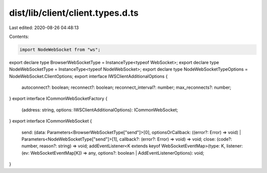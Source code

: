 dist/lib/client/client.types.d.ts
=================================

Last edited: 2020-08-26 04:48:13

Contents:

.. code-block:: ts

    import NodeWebSocket from "ws";
export declare type BrowserWebSocketType = InstanceType<typeof WebSocket>;
export declare type NodeWebSocketType = InstanceType<typeof NodeWebSocket>;
export declare type NodeWebSocketTypeOptions = NodeWebSocket.ClientOptions;
export interface IWSClientAdditionalOptions {
    autoconnect?: boolean;
    reconnect?: boolean;
    reconnect_interval?: number;
    max_reconnects?: number;
}
export interface ICommonWebSocketFactory {
    (address: string, options: IWSClientAdditionalOptions): ICommonWebSocket;
}
export interface ICommonWebSocket {
    send: (data: Parameters<BrowserWebSocketType["send"]>[0], optionsOrCallback: ((error?: Error) => void) | Parameters<NodeWebSocketType["send"]>[1], callback?: (error?: Error) => void) => void;
    close: (code?: number, reason?: string) => void;
    addEventListener<K extends keyof WebSocketEventMap>(type: K, listener: (ev: WebSocketEventMap[K]) => any, options?: boolean | AddEventListenerOptions): void;
}


